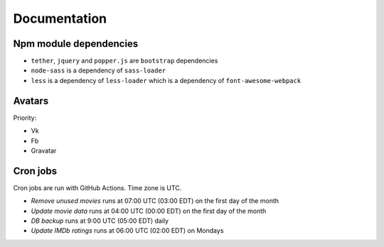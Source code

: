 Documentation
==============

Npm module dependencies
------------------------
* ``tether``, ``jquery`` and ``popper.js`` are ``bootstrap`` dependencies
* ``node-sass`` is  a dependency of ``sass-loader``
* ``less`` is a dependency of ``less-loader`` which is a dependency of ``font-awesome-webpack``

Avatars
------------

Priority:

- Vk
- Fb
- Gravatar

Cron jobs
------------

Cron jobs are run with GitHub Actions. Time zone is UTC.

- `Remove unused movies` runs at 07:00 UTC (03:00 EDT) on the first day of the month
- `Update movie data` runs at 04:00 UTC (00:00 EDT) on the first day of the month
- `DB backup` runs at 9:00 UTC (05:00 EDT) daily
- `Update IMDb ratings` runs at 06:00 UTC (02:00 EDT) on Mondays
